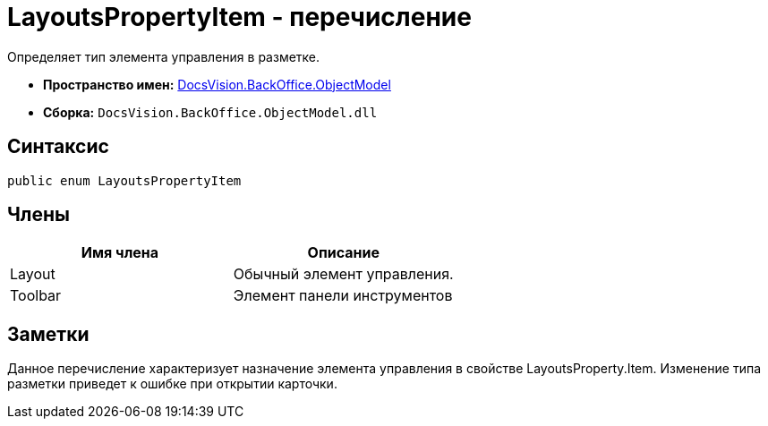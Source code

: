 = LayoutsPropertyItem - перечисление

Определяет тип элемента управления в разметке.

* *Пространство имен:* xref:api/DocsVision/Platform/ObjectModel/ObjectModel_NS.adoc[DocsVision.BackOffice.ObjectModel]
* *Сборка:* `DocsVision.BackOffice.ObjectModel.dll`

== Синтаксис

[source,csharp]
----
public enum LayoutsPropertyItem
----

== Члены

[cols=",",options="header"]
|===
|Имя члена |Описание
|Layout |Обычный элемент управления.
|Toolbar |Элемент панели инструментов
|===

== Заметки

Данное перечисление характеризует назначение элемента управления в свойстве [.keyword .apiname]#LayoutsProperty.Item#. Изменение типа разметки приведет к ошибке при открытии карточки.
